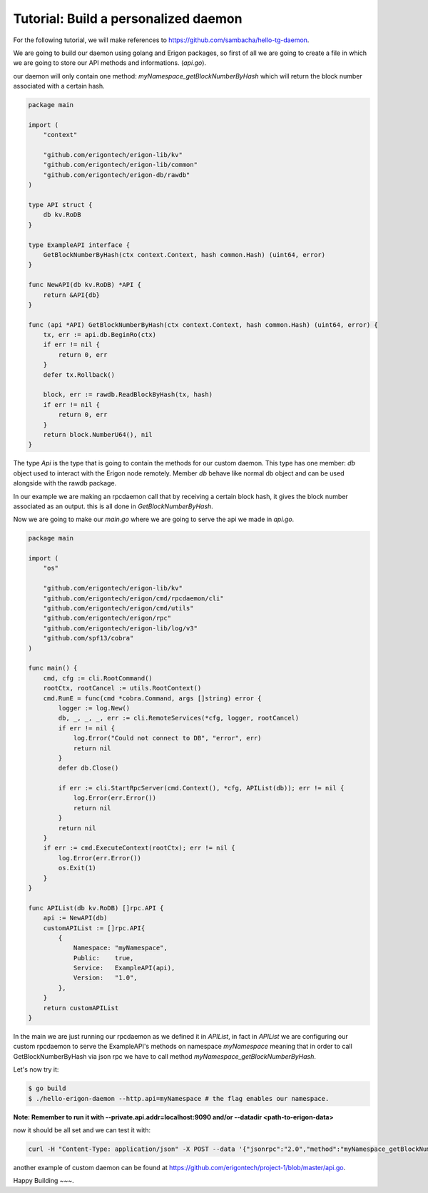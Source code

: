 Tutorial: Build a personalized daemon
=====================================

For the following tutorial, we will make references to https://github.com/sambacha/hello-tg-daemon.

We are going to build our daemon using golang and Erigon packages, so first of all we are going to create a file in which we are going to store our API methods and informations. (`api.go`).

our daemon will only contain one method: `myNamespace_getBlockNumberByHash` which will return the block number associated with a certain hash.

.. code-block:: go

    package main

    import (
        "context"

        "github.com/erigontech/erigon-lib/kv"
        "github.com/erigontech/erigon-lib/common"
        "github.com/erigontech/erigon-db/rawdb"
    )

    type API struct {
        db kv.RoDB
    }

    type ExampleAPI interface {
        GetBlockNumberByHash(ctx context.Context, hash common.Hash) (uint64, error)
    }

    func NewAPI(db kv.RoDB) *API {
        return &API{db}
    }

    func (api *API) GetBlockNumberByHash(ctx context.Context, hash common.Hash) (uint64, error) {
        tx, err := api.db.BeginRo(ctx)
        if err != nil {
            return 0, err
        }
        defer tx.Rollback()

        block, err := rawdb.ReadBlockByHash(tx, hash)
        if err != nil {
            return 0, err
        }
        return block.NumberU64(), nil
    }

The type `Api` is the type that is going to contain the methods for our custom daemon. This type has one member: `db` object used to interact with the Erigon node remotely. Member `db` behave like normal db object and can be used alongside with the rawdb package.

In our example we are making an rpcdaemon call that by receiving a certain block hash, it gives the block number associated as an output. this is all done in `GetBlockNumberByHash`.

Now we are going to make our `main.go` where we are going to serve the api we made in `api.go`.

.. code-block:: go

    package main

    import (
        "os"

        "github.com/erigontech/erigon-lib/kv"
        "github.com/erigontech/erigon/cmd/rpcdaemon/cli"
        "github.com/erigontech/erigon/cmd/utils"
        "github.com/erigontech/erigon/rpc"
        "github.com/erigontech/erigon-lib/log/v3"
        "github.com/spf13/cobra"
    )

    func main() {
        cmd, cfg := cli.RootCommand()
        rootCtx, rootCancel := utils.RootContext()
        cmd.RunE = func(cmd *cobra.Command, args []string) error {
            logger := log.New()
            db, _, _, _, err := cli.RemoteServices(*cfg, logger, rootCancel)
            if err != nil {
                log.Error("Could not connect to DB", "error", err)
                return nil
            }
            defer db.Close()

            if err := cli.StartRpcServer(cmd.Context(), *cfg, APIList(db)); err != nil {
                log.Error(err.Error())
                return nil
            }
            return nil
        }
        if err := cmd.ExecuteContext(rootCtx); err != nil {
            log.Error(err.Error())
            os.Exit(1)
        }
    }

    func APIList(db kv.RoDB) []rpc.API {
        api := NewAPI(db)
        customAPIList := []rpc.API{
            {
                Namespace: "myNamespace",
                Public:    true,
                Service:   ExampleAPI(api),
                Version:   "1.0",
            },
        }
        return customAPIList
    }

In the main we are just running our rpcdaemon as we defined it in `APIList`, in fact in `APIList` we are configuring our custom rpcdaemon to serve the ExampleAPI's methods on namespace `myNamespace` meaning that in order to call GetBlockNumberByHash via json rpc we have to call method `myNamespace_getBlockNumberByHash`.

Let's now try it:

.. code-block:: sh

    $ go build
    $ ./hello-erigon-daemon --http.api=myNamespace # the flag enables our namespace.

**Note: Remember to run it with --private.api.addr=localhost:9090 and/or --datadir <path-to-erigon-data>**

now it should be all set and we can test it with:

.. code-block:: sh

    curl -H "Content-Type: application/json" -X POST --data '{"jsonrpc":"2.0","method":"myNamespace_getBlockNumberByHash","params":["ANYHASH"],"id":1}' localhost:8545

another example of custom daemon can be found at https://github.com/erigontech/project-1/blob/master/api.go.

Happy Building ~~~.

